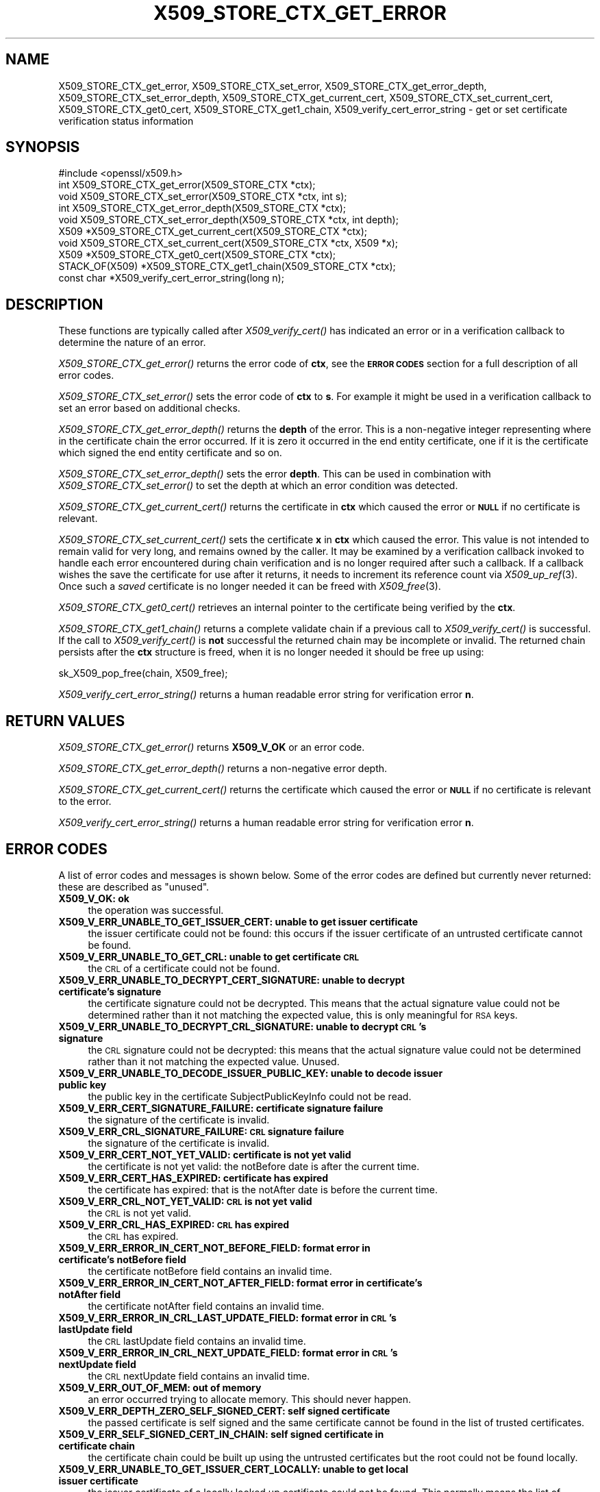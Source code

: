 .\" Automatically generated by Pod::Man 2.28 (Pod::Simple 3.28)
.\"
.\" Standard preamble:
.\" ========================================================================
.de Sp \" Vertical space (when we can't use .PP)
.if t .sp .5v
.if n .sp
..
.de Vb \" Begin verbatim text
.ft CW
.nf
.ne \\$1
..
.de Ve \" End verbatim text
.ft R
.fi
..
.\" Set up some character translations and predefined strings.  \*(-- will
.\" give an unbreakable dash, \*(PI will give pi, \*(L" will give a left
.\" double quote, and \*(R" will give a right double quote.  \*(C+ will
.\" give a nicer C++.  Capital omega is used to do unbreakable dashes and
.\" therefore won't be available.  \*(C` and \*(C' expand to `' in nroff,
.\" nothing in troff, for use with C<>.
.tr \(*W-
.ds C+ C\v'-.1v'\h'-1p'\s-2+\h'-1p'+\s0\v'.1v'\h'-1p'
.ie n \{\
.    ds -- \(*W-
.    ds PI pi
.    if (\n(.H=4u)&(1m=24u) .ds -- \(*W\h'-12u'\(*W\h'-12u'-\" diablo 10 pitch
.    if (\n(.H=4u)&(1m=20u) .ds -- \(*W\h'-12u'\(*W\h'-8u'-\"  diablo 12 pitch
.    ds L" ""
.    ds R" ""
.    ds C` ""
.    ds C' ""
'br\}
.el\{\
.    ds -- \|\(em\|
.    ds PI \(*p
.    ds L" ``
.    ds R" ''
.    ds C`
.    ds C'
'br\}
.\"
.\" Escape single quotes in literal strings from groff's Unicode transform.
.ie \n(.g .ds Aq \(aq
.el       .ds Aq '
.\"
.\" If the F register is turned on, we'll generate index entries on stderr for
.\" titles (.TH), headers (.SH), subsections (.SS), items (.Ip), and index
.\" entries marked with X<> in POD.  Of course, you'll have to process the
.\" output yourself in some meaningful fashion.
.\"
.\" Avoid warning from groff about undefined register 'F'.
.de IX
..
.nr rF 0
.if \n(.g .if rF .nr rF 1
.if (\n(rF:(\n(.g==0)) \{
.    if \nF \{
.        de IX
.        tm Index:\\$1\t\\n%\t"\\$2"
..
.        if !\nF==2 \{
.            nr % 0
.            nr F 2
.        \}
.    \}
.\}
.rr rF
.\"
.\" Accent mark definitions (@(#)ms.acc 1.5 88/02/08 SMI; from UCB 4.2).
.\" Fear.  Run.  Save yourself.  No user-serviceable parts.
.    \" fudge factors for nroff and troff
.if n \{\
.    ds #H 0
.    ds #V .8m
.    ds #F .3m
.    ds #[ \f1
.    ds #] \fP
.\}
.if t \{\
.    ds #H ((1u-(\\\\n(.fu%2u))*.13m)
.    ds #V .6m
.    ds #F 0
.    ds #[ \&
.    ds #] \&
.\}
.    \" simple accents for nroff and troff
.if n \{\
.    ds ' \&
.    ds ` \&
.    ds ^ \&
.    ds , \&
.    ds ~ ~
.    ds /
.\}
.if t \{\
.    ds ' \\k:\h'-(\\n(.wu*8/10-\*(#H)'\'\h"|\\n:u"
.    ds ` \\k:\h'-(\\n(.wu*8/10-\*(#H)'\`\h'|\\n:u'
.    ds ^ \\k:\h'-(\\n(.wu*10/11-\*(#H)'^\h'|\\n:u'
.    ds , \\k:\h'-(\\n(.wu*8/10)',\h'|\\n:u'
.    ds ~ \\k:\h'-(\\n(.wu-\*(#H-.1m)'~\h'|\\n:u'
.    ds / \\k:\h'-(\\n(.wu*8/10-\*(#H)'\z\(sl\h'|\\n:u'
.\}
.    \" troff and (daisy-wheel) nroff accents
.ds : \\k:\h'-(\\n(.wu*8/10-\*(#H+.1m+\*(#F)'\v'-\*(#V'\z.\h'.2m+\*(#F'.\h'|\\n:u'\v'\*(#V'
.ds 8 \h'\*(#H'\(*b\h'-\*(#H'
.ds o \\k:\h'-(\\n(.wu+\w'\(de'u-\*(#H)/2u'\v'-.3n'\*(#[\z\(de\v'.3n'\h'|\\n:u'\*(#]
.ds d- \h'\*(#H'\(pd\h'-\w'~'u'\v'-.25m'\f2\(hy\fP\v'.25m'\h'-\*(#H'
.ds D- D\\k:\h'-\w'D'u'\v'-.11m'\z\(hy\v'.11m'\h'|\\n:u'
.ds th \*(#[\v'.3m'\s+1I\s-1\v'-.3m'\h'-(\w'I'u*2/3)'\s-1o\s+1\*(#]
.ds Th \*(#[\s+2I\s-2\h'-\w'I'u*3/5'\v'-.3m'o\v'.3m'\*(#]
.ds ae a\h'-(\w'a'u*4/10)'e
.ds Ae A\h'-(\w'A'u*4/10)'E
.    \" corrections for vroff
.if v .ds ~ \\k:\h'-(\\n(.wu*9/10-\*(#H)'\s-2\u~\d\s+2\h'|\\n:u'
.if v .ds ^ \\k:\h'-(\\n(.wu*10/11-\*(#H)'\v'-.4m'^\v'.4m'\h'|\\n:u'
.    \" for low resolution devices (crt and lpr)
.if \n(.H>23 .if \n(.V>19 \
\{\
.    ds : e
.    ds 8 ss
.    ds o a
.    ds d- d\h'-1'\(ga
.    ds D- D\h'-1'\(hy
.    ds th \o'bp'
.    ds Th \o'LP'
.    ds ae ae
.    ds Ae AE
.\}
.rm #[ #] #H #V #F C
.\" ========================================================================
.\"
.IX Title "X509_STORE_CTX_GET_ERROR 3"
.TH X509_STORE_CTX_GET_ERROR 3 "2019-04-27" "1.1.0i-dev" "OpenSSL"
.\" For nroff, turn off justification.  Always turn off hyphenation; it makes
.\" way too many mistakes in technical documents.
.if n .ad l
.nh
.SH "NAME"
X509_STORE_CTX_get_error, X509_STORE_CTX_set_error,
X509_STORE_CTX_get_error_depth, X509_STORE_CTX_set_error_depth,
X509_STORE_CTX_get_current_cert, X509_STORE_CTX_set_current_cert,
X509_STORE_CTX_get0_cert, X509_STORE_CTX_get1_chain,
X509_verify_cert_error_string \- get or set certificate verification status
information
.SH "SYNOPSIS"
.IX Header "SYNOPSIS"
.Vb 1
\& #include <openssl/x509.h>
\&
\& int   X509_STORE_CTX_get_error(X509_STORE_CTX *ctx);
\& void  X509_STORE_CTX_set_error(X509_STORE_CTX *ctx, int s);
\& int   X509_STORE_CTX_get_error_depth(X509_STORE_CTX *ctx);
\& void  X509_STORE_CTX_set_error_depth(X509_STORE_CTX *ctx, int depth);
\& X509 *X509_STORE_CTX_get_current_cert(X509_STORE_CTX *ctx);
\& void  X509_STORE_CTX_set_current_cert(X509_STORE_CTX *ctx, X509 *x);
\& X509 *X509_STORE_CTX_get0_cert(X509_STORE_CTX *ctx);
\&
\& STACK_OF(X509) *X509_STORE_CTX_get1_chain(X509_STORE_CTX *ctx);
\&
\& const char *X509_verify_cert_error_string(long n);
.Ve
.SH "DESCRIPTION"
.IX Header "DESCRIPTION"
These functions are typically called after \fIX509_verify_cert()\fR has indicated
an error or in a verification callback to determine the nature of an error.
.PP
\&\fIX509_STORE_CTX_get_error()\fR returns the error code of \fBctx\fR, see
the \fB\s-1ERROR CODES\s0\fR section for a full description of all error codes.
.PP
\&\fIX509_STORE_CTX_set_error()\fR sets the error code of \fBctx\fR to \fBs\fR. For example
it might be used in a verification callback to set an error based on additional
checks.
.PP
\&\fIX509_STORE_CTX_get_error_depth()\fR returns the \fBdepth\fR of the error. This is a
non-negative integer representing where in the certificate chain the error
occurred. If it is zero it occurred in the end entity certificate, one if
it is the certificate which signed the end entity certificate and so on.
.PP
\&\fIX509_STORE_CTX_set_error_depth()\fR sets the error \fBdepth\fR.
This can be used in combination with \fIX509_STORE_CTX_set_error()\fR to set the
depth at which an error condition was detected.
.PP
\&\fIX509_STORE_CTX_get_current_cert()\fR returns the certificate in \fBctx\fR which
caused the error or \fB\s-1NULL\s0\fR if no certificate is relevant.
.PP
\&\fIX509_STORE_CTX_set_current_cert()\fR sets the certificate \fBx\fR in \fBctx\fR which
caused the error.
This value is not intended to remain valid for very long, and remains owned by
the caller.
It may be examined by a verification callback invoked to handle each error
encountered during chain verification and is no longer required after such a
callback.
If a callback wishes the save the certificate for use after it returns, it
needs to increment its reference count via \fIX509_up_ref\fR\|(3).
Once such a \fIsaved\fR certificate is no longer needed it can be freed with
\&\fIX509_free\fR\|(3).
.PP
\&\fIX509_STORE_CTX_get0_cert()\fR retrieves an internal pointer to the
certificate being verified by the \fBctx\fR.
.PP
\&\fIX509_STORE_CTX_get1_chain()\fR returns a complete validate chain if a previous
call to \fIX509_verify_cert()\fR is successful. If the call to \fIX509_verify_cert()\fR
is \fBnot\fR successful the returned chain may be incomplete or invalid. The
returned chain persists after the \fBctx\fR structure is freed, when it is
no longer needed it should be free up using:
.PP
.Vb 1
\&  sk_X509_pop_free(chain, X509_free);
.Ve
.PP
\&\fIX509_verify_cert_error_string()\fR returns a human readable error string for
verification error \fBn\fR.
.SH "RETURN VALUES"
.IX Header "RETURN VALUES"
\&\fIX509_STORE_CTX_get_error()\fR returns \fBX509_V_OK\fR or an error code.
.PP
\&\fIX509_STORE_CTX_get_error_depth()\fR returns a non-negative error depth.
.PP
\&\fIX509_STORE_CTX_get_current_cert()\fR returns the certificate which caused the
error or \fB\s-1NULL\s0\fR if no certificate is relevant to the error.
.PP
\&\fIX509_verify_cert_error_string()\fR returns a human readable error string for
verification error \fBn\fR.
.SH "ERROR CODES"
.IX Header "ERROR CODES"
A list of error codes and messages is shown below.  Some of the
error codes are defined but currently never returned: these are described as
\&\*(L"unused\*(R".
.IP "\fBX509_V_OK: ok\fR" 4
.IX Item "X509_V_OK: ok"
the operation was successful.
.IP "\fBX509_V_ERR_UNABLE_TO_GET_ISSUER_CERT: unable to get issuer certificate\fR" 4
.IX Item "X509_V_ERR_UNABLE_TO_GET_ISSUER_CERT: unable to get issuer certificate"
the issuer certificate could not be found: this occurs if the issuer certificate
of an untrusted certificate cannot be found.
.IP "\fBX509_V_ERR_UNABLE_TO_GET_CRL: unable to get certificate \s-1CRL\s0\fR" 4
.IX Item "X509_V_ERR_UNABLE_TO_GET_CRL: unable to get certificate CRL"
the \s-1CRL\s0 of a certificate could not be found.
.IP "\fBX509_V_ERR_UNABLE_TO_DECRYPT_CERT_SIGNATURE: unable to decrypt certificate's signature\fR" 4
.IX Item "X509_V_ERR_UNABLE_TO_DECRYPT_CERT_SIGNATURE: unable to decrypt certificate's signature"
the certificate signature could not be decrypted. This means that the actual
signature value could not be determined rather than it not matching the
expected value, this is only meaningful for \s-1RSA\s0 keys.
.IP "\fBX509_V_ERR_UNABLE_TO_DECRYPT_CRL_SIGNATURE: unable to decrypt \s-1CRL\s0's signature\fR" 4
.IX Item "X509_V_ERR_UNABLE_TO_DECRYPT_CRL_SIGNATURE: unable to decrypt CRL's signature"
the \s-1CRL\s0 signature could not be decrypted: this means that the actual signature
value could not be determined rather than it not matching the expected value.
Unused.
.IP "\fBX509_V_ERR_UNABLE_TO_DECODE_ISSUER_PUBLIC_KEY: unable to decode issuer public key\fR" 4
.IX Item "X509_V_ERR_UNABLE_TO_DECODE_ISSUER_PUBLIC_KEY: unable to decode issuer public key"
the public key in the certificate SubjectPublicKeyInfo could not be read.
.IP "\fBX509_V_ERR_CERT_SIGNATURE_FAILURE: certificate signature failure\fR" 4
.IX Item "X509_V_ERR_CERT_SIGNATURE_FAILURE: certificate signature failure"
the signature of the certificate is invalid.
.IP "\fBX509_V_ERR_CRL_SIGNATURE_FAILURE: \s-1CRL\s0 signature failure\fR" 4
.IX Item "X509_V_ERR_CRL_SIGNATURE_FAILURE: CRL signature failure"
the signature of the certificate is invalid.
.IP "\fBX509_V_ERR_CERT_NOT_YET_VALID: certificate is not yet valid\fR" 4
.IX Item "X509_V_ERR_CERT_NOT_YET_VALID: certificate is not yet valid"
the certificate is not yet valid: the notBefore date is after the current time.
.IP "\fBX509_V_ERR_CERT_HAS_EXPIRED: certificate has expired\fR" 4
.IX Item "X509_V_ERR_CERT_HAS_EXPIRED: certificate has expired"
the certificate has expired: that is the notAfter date is before the current time.
.IP "\fBX509_V_ERR_CRL_NOT_YET_VALID: \s-1CRL\s0 is not yet valid\fR" 4
.IX Item "X509_V_ERR_CRL_NOT_YET_VALID: CRL is not yet valid"
the \s-1CRL\s0 is not yet valid.
.IP "\fBX509_V_ERR_CRL_HAS_EXPIRED: \s-1CRL\s0 has expired\fR" 4
.IX Item "X509_V_ERR_CRL_HAS_EXPIRED: CRL has expired"
the \s-1CRL\s0 has expired.
.IP "\fBX509_V_ERR_ERROR_IN_CERT_NOT_BEFORE_FIELD: format error in certificate's notBefore field\fR" 4
.IX Item "X509_V_ERR_ERROR_IN_CERT_NOT_BEFORE_FIELD: format error in certificate's notBefore field"
the certificate notBefore field contains an invalid time.
.IP "\fBX509_V_ERR_ERROR_IN_CERT_NOT_AFTER_FIELD: format error in certificate's notAfter field\fR" 4
.IX Item "X509_V_ERR_ERROR_IN_CERT_NOT_AFTER_FIELD: format error in certificate's notAfter field"
the certificate notAfter field contains an invalid time.
.IP "\fBX509_V_ERR_ERROR_IN_CRL_LAST_UPDATE_FIELD: format error in \s-1CRL\s0's lastUpdate field\fR" 4
.IX Item "X509_V_ERR_ERROR_IN_CRL_LAST_UPDATE_FIELD: format error in CRL's lastUpdate field"
the \s-1CRL\s0 lastUpdate field contains an invalid time.
.IP "\fBX509_V_ERR_ERROR_IN_CRL_NEXT_UPDATE_FIELD: format error in \s-1CRL\s0's nextUpdate field\fR" 4
.IX Item "X509_V_ERR_ERROR_IN_CRL_NEXT_UPDATE_FIELD: format error in CRL's nextUpdate field"
the \s-1CRL\s0 nextUpdate field contains an invalid time.
.IP "\fBX509_V_ERR_OUT_OF_MEM: out of memory\fR" 4
.IX Item "X509_V_ERR_OUT_OF_MEM: out of memory"
an error occurred trying to allocate memory. This should never happen.
.IP "\fBX509_V_ERR_DEPTH_ZERO_SELF_SIGNED_CERT: self signed certificate\fR" 4
.IX Item "X509_V_ERR_DEPTH_ZERO_SELF_SIGNED_CERT: self signed certificate"
the passed certificate is self signed and the same certificate cannot be found
in the list of trusted certificates.
.IP "\fBX509_V_ERR_SELF_SIGNED_CERT_IN_CHAIN: self signed certificate in certificate chain\fR" 4
.IX Item "X509_V_ERR_SELF_SIGNED_CERT_IN_CHAIN: self signed certificate in certificate chain"
the certificate chain could be built up using the untrusted certificates but
the root could not be found locally.
.IP "\fBX509_V_ERR_UNABLE_TO_GET_ISSUER_CERT_LOCALLY: unable to get local issuer certificate\fR" 4
.IX Item "X509_V_ERR_UNABLE_TO_GET_ISSUER_CERT_LOCALLY: unable to get local issuer certificate"
the issuer certificate of a locally looked up certificate could not be found.
This normally means the list of trusted certificates is not complete.
.IP "\fBX509_V_ERR_UNABLE_TO_VERIFY_LEAF_SIGNATURE: unable to verify the first certificate\fR" 4
.IX Item "X509_V_ERR_UNABLE_TO_VERIFY_LEAF_SIGNATURE: unable to verify the first certificate"
no signatures could be verified because the chain contains only one certificate
and it is not self signed.
.IP "\fBX509_V_ERR_CERT_CHAIN_TOO_LONG: certificate chain too long\fR" 4
.IX Item "X509_V_ERR_CERT_CHAIN_TOO_LONG: certificate chain too long"
the certificate chain length is greater than the supplied maximum depth. Unused.
.IP "\fBX509_V_ERR_CERT_REVOKED: certificate revoked\fR" 4
.IX Item "X509_V_ERR_CERT_REVOKED: certificate revoked"
the certificate has been revoked.
.IP "\fBX509_V_ERR_INVALID_CA: invalid \s-1CA\s0 certificate\fR" 4
.IX Item "X509_V_ERR_INVALID_CA: invalid CA certificate"
a \s-1CA\s0 certificate is invalid. Either it is not a \s-1CA\s0 or its extensions are not
consistent with the supplied purpose.
.IP "\fBX509_V_ERR_PATH_LENGTH_EXCEEDED: path length constraint exceeded\fR" 4
.IX Item "X509_V_ERR_PATH_LENGTH_EXCEEDED: path length constraint exceeded"
the basicConstraints path-length parameter has been exceeded.
.IP "\fBX509_V_ERR_INVALID_PURPOSE: unsupported certificate purpose\fR" 4
.IX Item "X509_V_ERR_INVALID_PURPOSE: unsupported certificate purpose"
the supplied certificate cannot be used for the specified purpose.
.IP "\fBX509_V_ERR_CERT_UNTRUSTED: certificate not trusted\fR" 4
.IX Item "X509_V_ERR_CERT_UNTRUSTED: certificate not trusted"
the root \s-1CA\s0 is not marked as trusted for the specified purpose.
.IP "\fBX509_V_ERR_CERT_REJECTED: certificate rejected\fR" 4
.IX Item "X509_V_ERR_CERT_REJECTED: certificate rejected"
the root \s-1CA\s0 is marked to reject the specified purpose.
.IP "\fBX509_V_ERR_SUBJECT_ISSUER_MISMATCH: subject issuer mismatch\fR" 4
.IX Item "X509_V_ERR_SUBJECT_ISSUER_MISMATCH: subject issuer mismatch"
the current candidate issuer certificate was rejected because its subject name
did not match the issuer name of the current certificate. This is only set
if issuer check debugging is enabled it is used for status notification and
is \fBnot\fR in itself an error.
.IP "\fBX509_V_ERR_AKID_SKID_MISMATCH: authority and subject key identifier mismatch\fR" 4
.IX Item "X509_V_ERR_AKID_SKID_MISMATCH: authority and subject key identifier mismatch"
the current candidate issuer certificate was rejected because its subject key
identifier was present and did not match the authority key identifier current
certificate. This is only set if issuer check debugging is enabled it is used
for status notification and is \fBnot\fR in itself an error.
.IP "\fBX509_V_ERR_AKID_ISSUER_SERIAL_MISMATCH: authority and issuer serial number mismatch\fR" 4
.IX Item "X509_V_ERR_AKID_ISSUER_SERIAL_MISMATCH: authority and issuer serial number mismatch"
the current candidate issuer certificate was rejected because its issuer name
and serial number was present and did not match the authority key identifier of
the current certificate. This is only set if issuer check debugging is enabled
it is used for status notification and is \fBnot\fR in itself an error.
.IP "\fBX509_V_ERR_KEYUSAGE_NO_CERTSIGN:key usage does not include certificate signing\fR" 4
.IX Item "X509_V_ERR_KEYUSAGE_NO_CERTSIGN:key usage does not include certificate signing"
the current candidate issuer certificate was rejected because its keyUsage
extension does not permit certificate signing. This is only set if issuer check
debugging is enabled it is used for status notification and is \fBnot\fR in itself
an error.
.IP "\fBX509_V_ERR_INVALID_EXTENSION: invalid or inconsistent certificate extension\fR" 4
.IX Item "X509_V_ERR_INVALID_EXTENSION: invalid or inconsistent certificate extension"
A certificate extension had an invalid value (for example an incorrect
encoding) or some value inconsistent with other extensions.
.IP "\fBX509_V_ERR_INVALID_POLICY_EXTENSION: invalid or inconsistent certificate policy extension\fR" 4
.IX Item "X509_V_ERR_INVALID_POLICY_EXTENSION: invalid or inconsistent certificate policy extension"
A certificate policies extension had an invalid value (for example an incorrect
encoding) or some value inconsistent with other extensions. This error only
occurs if policy processing is enabled.
.IP "\fBX509_V_ERR_NO_EXPLICIT_POLICY: no explicit policy\fR" 4
.IX Item "X509_V_ERR_NO_EXPLICIT_POLICY: no explicit policy"
The verification flags were set to require and explicit policy but none was
present.
.IP "\fBX509_V_ERR_DIFFERENT_CRL_SCOPE: Different \s-1CRL\s0 scope\fR" 4
.IX Item "X509_V_ERR_DIFFERENT_CRL_SCOPE: Different CRL scope"
The only CRLs that could be found did not match the scope of the certificate.
.IP "\fBX509_V_ERR_UNSUPPORTED_EXTENSION_FEATURE: Unsupported extension feature\fR" 4
.IX Item "X509_V_ERR_UNSUPPORTED_EXTENSION_FEATURE: Unsupported extension feature"
Some feature of a certificate extension is not supported. Unused.
.IP "\fBX509_V_ERR_PERMITTED_VIOLATION: permitted subtree violation\fR" 4
.IX Item "X509_V_ERR_PERMITTED_VIOLATION: permitted subtree violation"
A name constraint violation occurred in the permitted subtrees.
.IP "\fBX509_V_ERR_EXCLUDED_VIOLATION: excluded subtree violation\fR" 4
.IX Item "X509_V_ERR_EXCLUDED_VIOLATION: excluded subtree violation"
A name constraint violation occurred in the excluded subtrees.
.IP "\fBX509_V_ERR_SUBTREE_MINMAX: name constraints minimum and maximum not supported\fR" 4
.IX Item "X509_V_ERR_SUBTREE_MINMAX: name constraints minimum and maximum not supported"
A certificate name constraints extension included a minimum or maximum field:
this is not supported.
.IP "\fBX509_V_ERR_UNSUPPORTED_CONSTRAINT_TYPE: unsupported name constraint type\fR" 4
.IX Item "X509_V_ERR_UNSUPPORTED_CONSTRAINT_TYPE: unsupported name constraint type"
An unsupported name constraint type was encountered. OpenSSL currently only
supports directory name, \s-1DNS\s0 name, email and \s-1URI\s0 types.
.IP "\fBX509_V_ERR_UNSUPPORTED_CONSTRAINT_SYNTAX: unsupported or invalid name constraint syntax\fR" 4
.IX Item "X509_V_ERR_UNSUPPORTED_CONSTRAINT_SYNTAX: unsupported or invalid name constraint syntax"
The format of the name constraint is not recognised: for example an email
address format of a form not mentioned in \s-1RFC3280.\s0 This could be caused by
a garbage extension or some new feature not currently supported.
.IP "\fBX509_V_ERR_CRL_PATH_VALIDATION_ERROR: \s-1CRL\s0 path validation error\fR" 4
.IX Item "X509_V_ERR_CRL_PATH_VALIDATION_ERROR: CRL path validation error"
An error occurred when attempting to verify the \s-1CRL\s0 path. This error can only
happen if extended \s-1CRL\s0 checking is enabled.
.IP "\fBX509_V_ERR_APPLICATION_VERIFICATION: application verification failure\fR" 4
.IX Item "X509_V_ERR_APPLICATION_VERIFICATION: application verification failure"
an application specific error. This will never be returned unless explicitly
set by an application.
.SH "NOTES"
.IX Header "NOTES"
The above functions should be used instead of directly referencing the fields
in the \fBX509_VERIFY_CTX\fR structure.
.PP
In versions of OpenSSL before 1.0 the current certificate returned by
\&\fIX509_STORE_CTX_get_current_cert()\fR was never \fB\s-1NULL\s0\fR. Applications should
check the return value before printing out any debugging information relating
to the current certificate.
.PP
If an unrecognised error code is passed to \fIX509_verify_cert_error_string()\fR the
numerical value of the unknown code is returned in a static buffer. This is not
thread safe but will never happen unless an invalid code is passed.
.SH "SEE ALSO"
.IX Header "SEE ALSO"
\&\fIX509_verify_cert\fR\|(3),
\&\fIX509_up_ref\fR\|(3),
\&\fIX509_free\fR\|(3).
.SH "COPYRIGHT"
.IX Header "COPYRIGHT"
Copyright 2009\-2016 The OpenSSL Project Authors. All Rights Reserved.
.PP
Licensed under the OpenSSL license (the \*(L"License\*(R").  You may not use
this file except in compliance with the License.  You can obtain a copy
in the file \s-1LICENSE\s0 in the source distribution or at
<https://www.openssl.org/source/license.html>.
